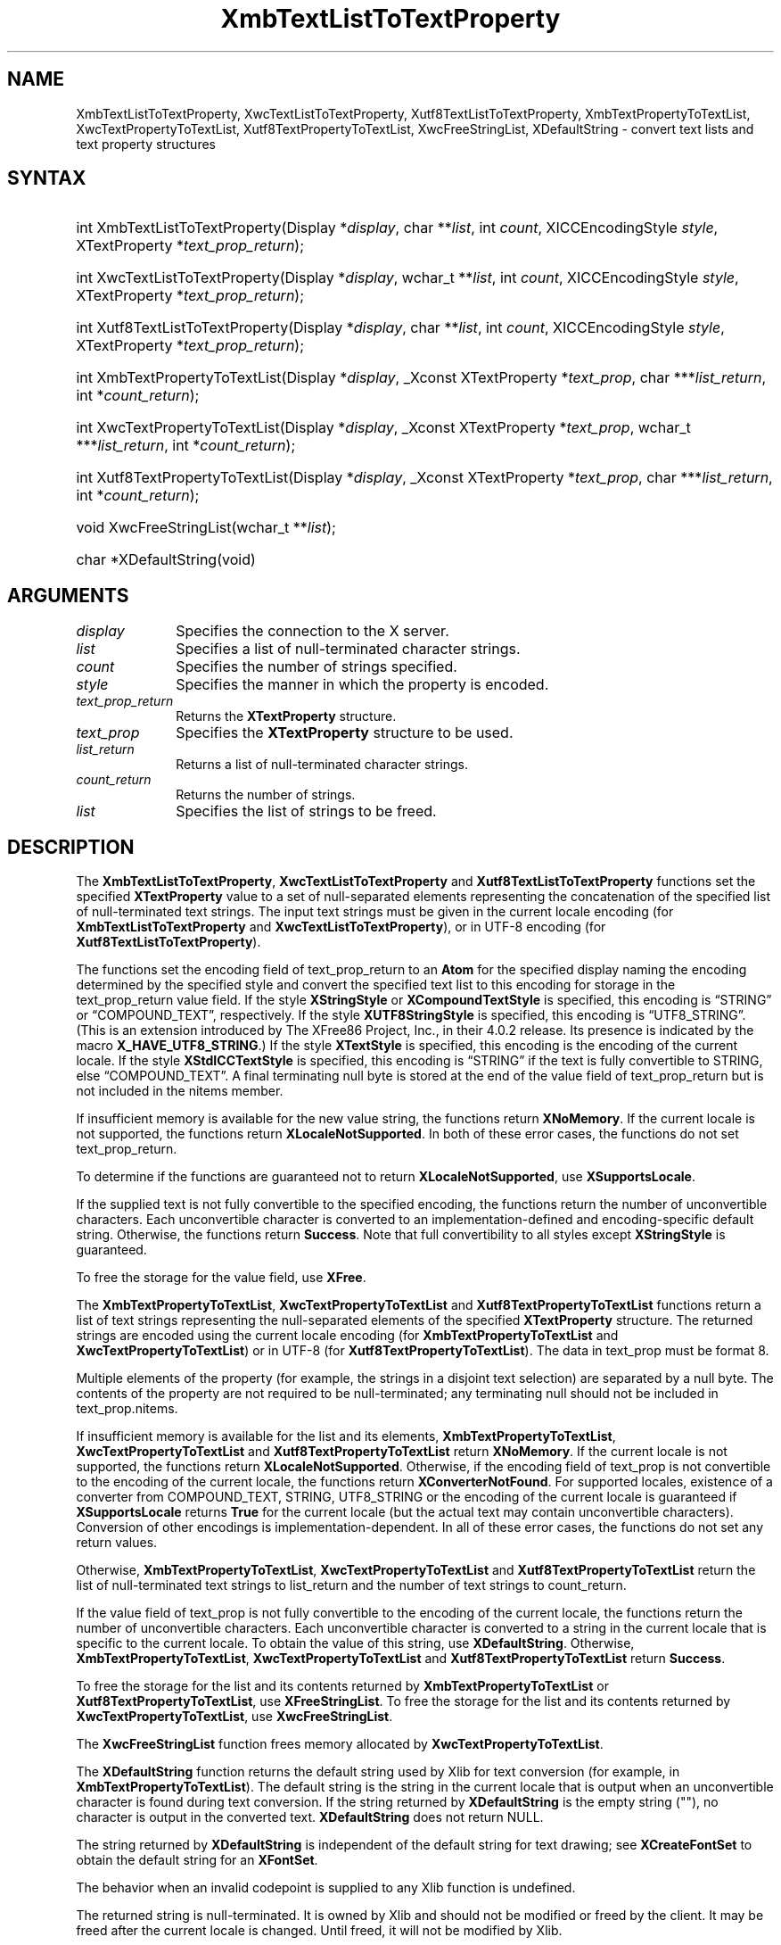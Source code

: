'\" t
.\" Copyright \(co 1985, 1986, 1987, 1988, 1989, 1990, 1991, 1994, 1996 X Consortium
.\" Copyright \(co 2000  The XFree86 Project, Inc.
.\"
.\" Permission is hereby granted, free of charge, to any person obtaining
.\" a copy of this software and associated documentation files (the
.\" "Software"), to deal in the Software without restriction, including
.\" without limitation the rights to use, copy, modify, merge, publish,
.\" distribute, sublicense, and/or sell copies of the Software, and to
.\" permit persons to whom the Software is furnished to do so, subject to
.\" the following conditions:
.\"
.\" The above copyright notice and this permission notice shall be included
.\" in all copies or substantial portions of the Software.
.\"
.\" THE SOFTWARE IS PROVIDED "AS IS", WITHOUT WARRANTY OF ANY KIND, EXPRESS
.\" OR IMPLIED, INCLUDING BUT NOT LIMITED TO THE WARRANTIES OF
.\" MERCHANTABILITY, FITNESS FOR A PARTICULAR PURPOSE AND NONINFRINGEMENT.
.\" IN NO EVENT SHALL THE X CONSORTIUM BE LIABLE FOR ANY CLAIM, DAMAGES OR
.\" OTHER LIABILITY, WHETHER IN AN ACTION OF CONTRACT, TORT OR OTHERWISE,
.\" ARISING FROM, OUT OF OR IN CONNECTION WITH THE SOFTWARE OR THE USE OR
.\" OTHER DEALINGS IN THE SOFTWARE.
.\"
.\" Except as contained in this notice, the name of the X Consortium shall
.\" not be used in advertising or otherwise to promote the sale, use or
.\" other dealings in this Software without prior written authorization
.\" from the X Consortium.
.\"
.\" Copyright \(co 1985, 1986, 1987, 1988, 1989, 1990, 1991 by
.\" Digital Equipment Corporation
.\"
.\" Portions Copyright \(co 1990, 1991 by
.\" Tektronix, Inc.
.\"
.\" Permission to use, copy, modify and distribute this documentation for
.\" any purpose and without fee is hereby granted, provided that the above
.\" copyright notice appears in all copies and that both that copyright notice
.\" and this permission notice appear in all copies, and that the names of
.\" Digital and Tektronix not be used in in advertising or publicity pertaining
.\" to this documentation without specific, written prior permission.
.\" Digital and Tektronix makes no representations about the suitability
.\" of this documentation for any purpose.
.\" It is provided "as is" without express or implied warranty.
.\"
.\"
.ds xT X Toolkit Intrinsics \- C Language Interface
.ds xW Athena X Widgets \- C Language X Toolkit Interface
.ds xL Xlib \- C Language X Interface
.ds xC Inter-Client Communication Conventions Manual
'\" t
.TH XmbTextListToTextProperty __libmansuffix__ __xorgversion__ "XLIB FUNCTIONS"
.SH NAME
XmbTextListToTextProperty, XwcTextListToTextProperty, Xutf8TextListToTextProperty, XmbTextPropertyToTextList, XwcTextPropertyToTextList, Xutf8TextPropertyToTextList, XwcFreeStringList, XDefaultString \- convert text lists and text property structures
.SH SYNTAX
.HP
int XmbTextListToTextProperty\^(\^Display *\fIdisplay\fP\^, char
**\fIlist\fP\^, int \fIcount\fP\^, XICCEncodingStyle \fIstyle\fP\^,
XTextProperty *\fItext_prop_return\fP\^);
.HP
int XwcTextListToTextProperty\^(\^Display *\fIdisplay\fP\^, wchar_t
**\fIlist\fP\^, int \fIcount\fP\^, XICCEncodingStyle \fIstyle\fP\^,
XTextProperty *\fItext_prop_return\fP\^);
.HP
int Xutf8TextListToTextProperty\^(\^Display *\fIdisplay\fP\^, char
**\fIlist\fP\^, int \fIcount\fP\^, XICCEncodingStyle \fIstyle\fP\^,
XTextProperty *\fItext_prop_return\fP\^);
.HP
int XmbTextPropertyToTextList\^(\^Display *\fIdisplay\fP\^,
_Xconst XTextProperty
*\fItext_prop\fP\^, char ***\fIlist_return\fP\^, int *\fIcount_return\fP\^);
.HP
int XwcTextPropertyToTextList\^(\^Display *\fIdisplay\fP\^,
_Xconst XTextProperty
*\fItext_prop\fP\^, wchar_t ***\fIlist_return\fP\^, int
*\fIcount_return\fP\^);
.HP
int Xutf8TextPropertyToTextList\^(\^Display *\fIdisplay\fP\^,
_Xconst XTextProperty
*\fItext_prop\fP\^, char ***\fIlist_return\fP\^, int *\fIcount_return\fP\^);
.HP
void XwcFreeStringList\^(\^wchar_t **\fIlist\fP\^);
.HP
char *XDefaultString\^(void)
.SH ARGUMENTS
.IP \fIdisplay\fP 1i
Specifies the connection to the X server.
.IP \fIlist\fP 1i
Specifies a list of null-terminated character strings.
.IP \fIcount\fP 1i
Specifies the number of strings specified.
.IP \fIstyle\fP 1i
Specifies the manner in which the property is encoded.
.IP \fItext_prop_return\fP 1i
Returns the
.B XTextProperty
structure.
.IP \fItext_prop\fP 1i
Specifies the
.B XTextProperty
structure to be used.
.IP \fIlist_return\fP 1i
Returns a list of null-terminated character strings.
.IP \fIcount_return\fP 1i
Returns the number of strings.
.IP \fIlist\fP 1i
Specifies the list of strings to be freed.
.SH DESCRIPTION
The
.BR XmbTextListToTextProperty ,
.B XwcTextListToTextProperty
and
.B Xutf8TextListToTextProperty
functions set the specified
.B XTextProperty
value to a set of null-separated elements representing the concatenation
of the specified list of null-terminated text strings.
The input text
strings must be given in the current locale encoding (for
.B XmbTextListToTextProperty
and
.BR XwcTextListToTextProperty ),
or in UTF-8 encoding (for
.BR Xutf8TextListToTextProperty ).
.LP
The functions set the encoding field of text_prop_return to an
.B Atom
for the specified display
naming the encoding determined by the specified style
and convert the specified text list to this encoding for storage in
the text_prop_return value field.
If the style
.B XStringStyle
or
.B XCompoundTextStyle
is specified,
this encoding is \*(lqSTRING\*(rq or \*(lqCOMPOUND_TEXT\*(rq, respectively.
If the style
.B XUTF8StringStyle
is specified,
this encoding is \*(lqUTF8_STRING\*(rq.
(This is an extension introduced by The XFree86 Project, Inc., in their 4.0.2
release.
Its presence is indicated by the macro
.BR X_HAVE_UTF8_STRING .)
If the style
.B XTextStyle
is specified,
this encoding is the encoding of the current locale.
If the style
.B XStdICCTextStyle
is specified,
this encoding is \*(lqSTRING\*(rq if the text is fully convertible to STRING,
else \*(lqCOMPOUND_TEXT\*(rq.
A final terminating null byte is stored at the end of the value field
of text_prop_return but is not included in the nitems member.
.LP
If insufficient memory is available for the new value string,
the functions return
.BR XNoMemory .
If the current locale is not supported,
the functions return
.BR XLocaleNotSupported .
In both of these error cases,
the functions do not set text_prop_return.
.LP
To determine if the functions are guaranteed not to return
.BR XLocaleNotSupported ,
use
.BR XSupportsLocale .
.LP
If the supplied text is not fully convertible to the specified encoding,
the functions return the number of unconvertible characters.
Each unconvertible character is converted to an implementation-defined and
encoding-specific default string.
Otherwise, the functions return
.BR Success .
Note that full convertibility to all styles except
.B XStringStyle
is guaranteed.
.LP
To free the storage for the value field, use
.BR XFree .
.LP
The
.BR XmbTextPropertyToTextList ,
.B XwcTextPropertyToTextList
and
.B Xutf8TextPropertyToTextList
functions return a list of text strings representing the
null-separated elements of the specified
.B XTextProperty
structure.
The returned strings are encoded using the current locale encoding
(for
.B XmbTextPropertyToTextList
and
.BR XwcTextPropertyToTextList )
or in UTF-8 (for
.BR Xutf8TextPropertyToTextList ).
The data in text_prop must be format 8.
.LP
Multiple elements of the property (for example, the strings in a disjoint
text selection) are separated by a null byte.
The contents of the property are not required to be null-terminated;
any terminating null should not be included in text_prop.nitems.
.LP
If insufficient memory is available for the list and its elements,
.BR XmbTextPropertyToTextList ,
.B XwcTextPropertyToTextList
and
.B Xutf8TextPropertyToTextList
return
.BR XNoMemory .
If the current locale is not supported,
the functions return
.BR XLocaleNotSupported .
Otherwise, if the encoding field of text_prop is not convertible
to the encoding of the current locale,
the functions return
.BR XConverterNotFound .
For supported locales,
existence of a converter from COMPOUND_TEXT, STRING, UTF8_STRING
or the encoding of the current locale is guaranteed if
.B XSupportsLocale
returns
.B True
for the current locale (but the actual text
may contain unconvertible characters).
Conversion of other encodings is implementation-dependent.
In all of these error cases,
the functions do not set any return values.
.LP
Otherwise,
.BR XmbTextPropertyToTextList ,
.B XwcTextPropertyToTextList
and
.B Xutf8TextPropertyToTextList
return the list of null-terminated text strings to list_return
and the number of text strings to count_return.
.LP
If the value field of text_prop is not fully convertible to the
encoding of the current locale,
the functions return the number of unconvertible characters.
Each unconvertible character is converted to a string in the
current locale that is specific to the current locale.
To obtain the value of this string,
use
.BR XDefaultString .
Otherwise,
.BR XmbTextPropertyToTextList ,
.B XwcTextPropertyToTextList
and
.B Xutf8TextPropertyToTextList
return
.BR Success .
.LP
To free the storage for the list and its contents returned by
.B XmbTextPropertyToTextList
or
.BR Xutf8TextPropertyToTextList ,
use
.BR XFreeStringList .
To free the storage for the list and its contents returned by
.BR XwcTextPropertyToTextList ,
use
.BR XwcFreeStringList .
.LP
The
.B XwcFreeStringList
function frees memory allocated by
.BR XwcTextPropertyToTextList .
.LP
The
.B XDefaultString
function returns the default string used by Xlib for text conversion
(for example, in
.BR XmbTextPropertyToTextList ).
The default string is the string in the current locale that is output
when an unconvertible character is found during text conversion.
If the string returned by
.B XDefaultString
is the empty string ("\^"),
no character is output in the converted text.
.B XDefaultString
does not return NULL.
.LP
The string returned by
.B XDefaultString
is independent of the default string for text drawing;
see
.B XCreateFontSet
to obtain the default string for an
.BR XFontSet .
.LP
The behavior when an invalid codepoint is supplied to any Xlib function is
undefined.
.LP
The returned string is null-terminated.
It is owned by Xlib and should not be modified or freed by the client.
It may be freed after the current locale is changed.
Until freed, it will not be modified by Xlib.
.LP
The functions
.B Xutf8TextListToTextProperty
and
.B Xutf8TextPropertyToTextList
are extensions introduced by The XFree86 Project, Inc., in their 4.0.2
release.
Their presence is
indicated by the macro
.BR X_HAVE_UTF8_STRING .
.SH STRUCTURES
The
.B XTextProperty
structure contains:
.LP
.EX
typedef struct {
        unsigned char *value;   /\&* property data */
        Atom encoding;  /\&* type of property */
        int format;     /\&* 8, 16, or 32 */
        unsigned long nitems;   /\&* number of items in value */
} XTextProperty;
.EE
.LP
The
.B XICCEncodingStyle
structure contains:
.LP
.TS
lw(.5i) lw(2i) lw(2.5i).
T{
\&#define
T}	T{
.B XNoMemory
T}	T{
\-1
T}
T{
\&#define
T}	T{
.B XLocaleNotSupported
T}	T{
\-2
T}
T{
\&#define
T}	T{
.B XConverterNotFound
T}	T{
\-3
T}
.TE
.EX
typedef enum {
        XStringStyle,           /\&* STRING */
        XCompoundTextStyle,     /\&* COMPOUND_TEXT */
        XTextStyle,             /\&* text in owner's encoding (current locale) */
        XStdICCTextStyle,       /\&* STRING, else COMPOUND_TEXT */
        XUTF8StringStyle        /\&* UTF8_STRING */
} XICCEncodingStyle;
.EE
.SH "SEE ALSO"
XSetTextProperty(__libmansuffix__),
XStringListToTextProperty(__libmansuffix__)
.br
\fI\*(xL\fP

